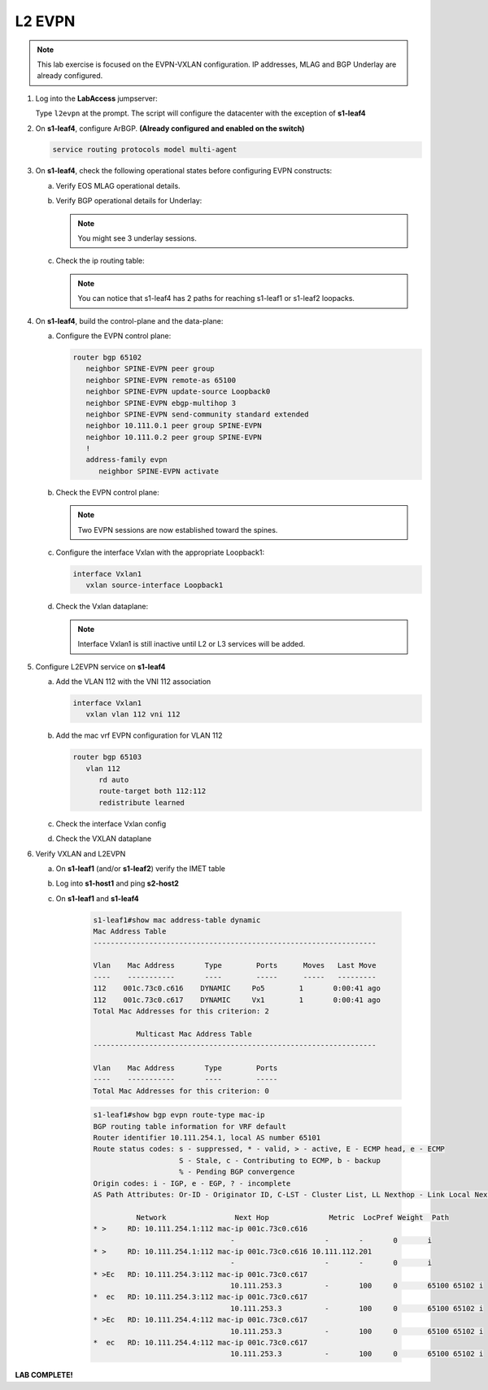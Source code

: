 
L2 EVPN
=======

.. thumbnail:: images/l2evpn/nested_l2evpn_topo_dual_dc.png
   :align: center

      Click image to enlarge

.. note:: This lab exercise is focused on the EVPN-VXLAN configuration. IP addresses, MLAG and BGP Underlay are already configured.

1. Log into the  **LabAccess**  jumpserver:

   Type ``l2evpn`` at the prompt. The script will configure the datacenter with the exception of **s1-leaf4**

#. On **s1-leaf4**, configure ArBGP. **(Already configured and enabled on the switch)**

   .. code-block:: html

      service routing protocols model multi-agent

#. On **s1-leaf4**, check the following operational states before configuring EVPN constructs:

   a. Verify EOS MLAG operational details.

      .. code-block:: text
         :emphasize-lines: 1
      
          s1-leaf4#show mlag
          MLAG Configuration:              
          domain-id                          :                MLAG
          local-interface                    :            Vlan4094
          peer-address                       :        10.255.255.1
          peer-link                          :       Port-Channel1
          peer-config                        :        inconsistent

          MLAG Status:                     
          state                              :              Active
          negotiation status                 :           Connected
          peer-link status                   :                  Up
          local-int status                   :                  Up
          system-id                          :   02:1c:73:c0:c6:14
          dual-primary detection             :            Disabled
          dual-primary interface errdisabled :               False
                                                              
          MLAG Ports:                      
          Disabled                           :                   0
          Configured                         :                   0
          Inactive                           :                   0
          Active-partial                     :                   0
          Active-full                        :                   1

          s1-leaf4#show mlag interfaces 
                                                                                      local/remote
            mlag       desc                                 state       local       remote          status
          ---------- ------------------------------ ----------------- ----------- ------------ ------------
                5       MLAG Downlink - s1-host2       active-full         Po5          Po5           up/up
         
   b. Verify BGP operational details for Underlay:
   
      .. code-block:: text
         :emphasize-lines: 1

          s1-leaf4(config-router-bgp)#sh ip bgp summary
          BGP summary information for VRF default
          Router identifier 10.111.254.4, local AS number 65102
         Neighbor Status Codes: m - Under maintenance
         Neighbor     V AS           MsgRcvd   MsgSent  InQ OutQ  Up/Down State   PfxRcd PfxAcc
         10.111.1.6   4 65100              9        12    0    0 00:00:07 Estab   6      6
         10.111.2.6   4 65100              9        12    0    0 00:00:07 Estab   5      5
         10.255.255.1 4 65102              8        10    0    0 00:00:07 Estab   10     10  
    
      .. note:: You might see 3 underlay sessions.

   c. Check the ip routing table:

      .. code-block:: text
         :emphasize-lines: 1

          s1-leaf4(config-router-bgp)#sh ip route

          VRF: default
          Codes: C - connected, S - static, K - kernel, 
                O - OSPF, IA - OSPF inter area, E1 - OSPF external type 1,
                E2 - OSPF external type 2, N1 - OSPF NSSA external type 1,
                N2 - OSPF NSSA external type2, B - Other BGP Routes,
                B I - iBGP, B E - eBGP, R - RIP, I L1 - IS-IS level 1,
                I L2 - IS-IS level 2, O3 - OSPFv3, A B - BGP Aggregate,
                A O - OSPF Summary, NG - Nexthop Group Static Route,
                V - VXLAN Control Service, M - Martian,
                DH - DHCP client installed default route,
                DP - Dynamic Policy Route, L - VRF Leaked,
                G  - gRIBI, RC - Route Cache Route

          Gateway of last resort is not set

          B E      10.111.0.1/32 [200/0] via 10.111.1.6, Ethernet2
          B E      10.111.0.2/32 [200/0] via 10.111.2.6, Ethernet3
          C        10.111.1.6/31 is directly connected, Ethernet2
          B E      10.111.1.0/24 [200/0] via 10.111.1.6, Ethernet2
          C        10.111.2.6/31 is directly connected, Ethernet3
          B E      10.111.2.0/24 [200/0] via 10.111.2.6, Ethernet3
          B I      10.111.112.0/24 [200/0] via 10.255.255.1, Vlan4094
          B E      10.111.253.1/32 [200/0] via 10.111.1.6, Ethernet2
                                           via 10.111.2.6, Ethernet3
          B I      10.111.253.3/32 [200/0] via 10.255.255.1, Vlan4094
          B E      10.111.254.1/32 [200/0] via 10.111.1.6, Ethernet2
                                           via 10.111.2.6, Ethernet3
          B E      10.111.254.2/32 [200/0] via 10.111.1.6, Ethernet2
                                           via 10.111.2.6, Ethernet3
          B I      10.111.254.3/32 [200/0] via 10.255.255.1, Vlan4094
          C        10.111.254.4/32 is directly connected, Loopback0
          C        10.255.255.0/30 is directly connected, Vlan4094
          C        192.168.0.0/24 is directly connected, Management0

      .. note:: You can notice that s1-leaf4 has 2 paths for reaching s1-leaf1 or s1-leaf2 loopacks.

#. On **s1-leaf4**, build the control-plane and the data-plane:
   
   a. Configure the EVPN control plane: 

      .. code-block:: html

        router bgp 65102
           neighbor SPINE-EVPN peer group
           neighbor SPINE-EVPN remote-as 65100
           neighbor SPINE-EVPN update-source Loopback0
           neighbor SPINE-EVPN ebgp-multihop 3
           neighbor SPINE-EVPN send-community standard extended
           neighbor 10.111.0.1 peer group SPINE-EVPN
           neighbor 10.111.0.2 peer group SPINE-EVPN
           !
           address-family evpn
              neighbor SPINE-EVPN activate

   #. Check the EVPN control plane: 

      .. code-block:: text
         :emphasize-lines: 1

         s1-leaf4(config-router-bgp)#sh bgp evpn summary 
         BGP summary information for VRF default
         Router identifier 10.111.254.4, local AS number 65102
         Neighbor Status Codes: m - Under maintenance
         Neighbor   V AS           MsgRcvd   MsgSent  InQ OutQ  Up/Down State   PfxRcd PfxAcc
         10.111.0.1 4 65100              6         5    0    0 00:00:03 Estab   2      2
         10.111.0.2 4 65100              6         4    0    0 00:00:03 Estab   2      2

      .. note:: Two EVPN sessions are now established toward the spines.

   #. Configure the interface Vxlan with the appropriate Loopback1: 

      .. code-block:: html

         interface Vxlan1
            vxlan source-interface Loopback1

   #. Check the Vxlan dataplane:
   
      .. code-block:: text
         :emphasize-lines: 1,2

         s1-leaf4(config-if-Vx1)#sh int vxlan 1
         Vxlan1 is down, line protocol is down (notconnect)
         Hardware is Vxlan
         Source interface is Loopback1 and is active with 10.111.253.3
         Replication/Flood Mode is not initialized yet
         Remote MAC learning via Datapath
         VNI mapping to VLANs
         Static VLAN to VNI mapping is not configured
         Static VRF to VNI mapping is not configured
         MLAG Shared Router MAC is 0000.0000.0000
      
      .. note:: Interface Vxlan1 is still inactive until L2 or L3 services will be added.

#. Configure L2EVPN service on **s1-leaf4**

   a. Add the VLAN 112 with the VNI 112 association
   
      .. code-block:: html

         interface Vxlan1
            vxlan vlan 112 vni 112

   #. Add the mac vrf EVPN configuration for VLAN 112 

      .. code-block:: html

         router bgp 65103
            vlan 112
               rd auto
               route-target both 112:112
               redistribute learned
   
   #. Check the interface Vxlan config

      .. code-block:: text
         :emphasize-lines: 1

         s1-leaf4(config-macvrf-12)#sh vxlan config-sanity detail 
         Category                            Result  Detail                                            
         ---------------------------------- -------- --------------------------------------------------
         Local VTEP Configuration Check        OK                                                      
           Loopback IP Address                 OK                                                      
           VLAN-VNI Map                        OK                                                      
           Routing                             OK                                                      
           VNI VRF ACL                         OK                                                      
           Decap VRF-VNI Map                   OK                                                      
           VRF-VNI Dynamic VLAN                OK                                                      
         Remote VTEP Configuration Check       OK                                                      
           Remote VTEP                         OK                                                      
         Platform Dependent Check              OK                                                      
           VXLAN Bridging                      OK                                                      
           VXLAN Routing                       OK    VXLAN Routing not enabled                         
         CVX Configuration Check               OK                                                      
           CVX Server                          OK    Not in controller client mode                     
         MLAG Configuration Check              OK    Run 'show mlag config-sanity' to verify MLAG config
           Peer VTEP IP                        OK                                                      
           MLAG VTEP IP                        OK                                                      
           Peer VLAN-VNI                       OK                                                      
           Virtual VTEP IP                     OK

   #. Check the VXLAN dataplane

      .. code-block:: text
        :emphasize-lines: 1,2

           s1-leaf4(config-router-bgp)#sh int vxlan 1
           Vxlan1 is up, line protocol is up (connected)
             Hardware is Vxlan
            Source interface is Loopback1 and is active with 10.111.253.3
            Replication/Flood Mode is headend with Flood List Source: EVPN
             Remote MAC learning via EVPN
            VNI mapping to VLANs
            Static VLAN to VNI mapping is 
              [112, 112]       
             Note: All Dynamic VLANs used by VCS are internal VLANs.
                   Use 'show vxlan vni' for details.
             Static VRF to VNI mapping is not configured
             Headend replication flood vtep list is:
             112 10.111.253.1   
            MLAG Shared Router MAC is 0000.0000.0000 

#. Verify VXLAN and L2EVPN

   a. On **s1-leaf1** (and/or **s1-leaf2**) verify the IMET table

      .. code-block:: text
        :emphasize-lines: 1

         s1-leaf1#sh bgp evpn route-type imet 
         BGP routing table information for VRF default
         Router identifier 10.111.254.1, local AS number 65101
         Route status codes: s - suppressed, * - valid, > - active, E - ECMP head, e - ECMP
                             S - Stale, c - Contributing to ECMP, b - backup
                             % - Pending BGP convergence
         Origin codes: i - IGP, e - EGP, ? - incomplete
         AS Path Attributes: Or-ID - Originator ID, C-LST - Cluster List, LL Nexthop - Link Local Nexthop

                   Network                Next Hop              Metric  LocPref Weight  Path
         * >Ec   RD: 10.111.254.3:112 imet 10.111.253.3
                                         10.111.253.3          -       100     0       65100 65102 i
         *  ec   RD: 10.111.254.3:112 imet 10.111.253.3
                                         10.111.253.3          -       100     0       65100 65102 i
         * >Ec   RD: 10.111.254.4:112 imet 10.111.253.3
                                         10.111.253.3          -       100     0       65100 65102 i
         *  ec   RD: 10.111.254.4:112 imet 10.111.253.3
                                         10.111.253.3          -       100     0       65100 65102 i
         * >     RD: 10.111.254.1:112 imet 10.111.253.1
                                         -                     -       -       0       i
      .. code-block:: text
        :emphasize-lines: 1

        s1-leaf1#sh interfaces vxlan 1
        Vxlan1 is up, line protocol is up (connected)
          Hardware is Vxlan
          Source interface is Loopback1 and is active with 10.111.253.1
          Replication/Flood Mode is headend with Flood List Source: EVPN
          Remote MAC learning via EVPN
          VNI mapping to VLANs
          Static VLAN to VNI mapping is 
            [112, 112]       
          Note: All Dynamic VLANs used by VCS are internal VLANs.
                Use 'show vxlan vni' for details.
          Static VRF to VNI mapping is not configured
          Headend replication flood vtep list is:
          112 10.111.253.3   
          MLAG Shared Router MAC is 0000.0000.0000

   #. Log into **s1-host1** and ping **s2-host2**

      .. code-block:: text
        :emphasize-lines: 1

        s1-host1#ping 10.111.112.202
        PING 10.111.112.202 (10.111.112.202) 72(100) bytes of data.
        80 bytes from 10.111.112.202: icmp_seq=1 ttl=64 time=16.8 ms
        80 bytes from 10.111.112.202: icmp_seq=2 ttl=64 time=14.7 ms
        80 bytes from 10.111.112.202: icmp_seq=3 ttl=64 time=16.8 ms
        80 bytes from 10.111.112.202: icmp_seq=4 ttl=64 time=16.7 ms
        80 bytes from 10.111.112.202: icmp_seq=5 ttl=64 time=15.2 ms
        --- 10.111.112.202 ping statistics ---
        5 packets transmitted, 5 received, 0% packet loss, time 61ms
          
   #. On **s1-leaf1** and **s1-leaf4**

        .. code-block:: text

          s1-leaf1#show mac address-table dynamic 
          Mac Address Table
          ------------------------------------------------------------------

          Vlan    Mac Address       Type        Ports      Moves   Last Move
          ----    -----------       ----        -----      -----   ---------
          112    001c.73c0.c616    DYNAMIC     Po5        1       0:00:41 ago
          112    001c.73c0.c617    DYNAMIC     Vx1        1       0:00:41 ago
          Total Mac Addresses for this criterion: 2

                    Multicast Mac Address Table
          ------------------------------------------------------------------

          Vlan    Mac Address       Type        Ports
          ----    -----------       ----        -----
          Total Mac Addresses for this criterion: 0
         
        .. code-block:: text

          s1-leaf1#show bgp evpn route-type mac-ip 
          BGP routing table information for VRF default
          Router identifier 10.111.254.1, local AS number 65101
          Route status codes: s - suppressed, * - valid, > - active, E - ECMP head, e - ECMP
                              S - Stale, c - Contributing to ECMP, b - backup
                              % - Pending BGP convergence
          Origin codes: i - IGP, e - EGP, ? - incomplete
          AS Path Attributes: Or-ID - Originator ID, C-LST - Cluster List, LL Nexthop - Link Local Nexthop

                    Network                Next Hop              Metric  LocPref Weight  Path
          * >     RD: 10.111.254.1:112 mac-ip 001c.73c0.c616
                                          -                     -       -       0       i
          * >     RD: 10.111.254.1:112 mac-ip 001c.73c0.c616 10.111.112.201
                                          -                     -       -       0       i
          * >Ec   RD: 10.111.254.3:112 mac-ip 001c.73c0.c617
                                          10.111.253.3          -       100     0       65100 65102 i
          *  ec   RD: 10.111.254.3:112 mac-ip 001c.73c0.c617
                                          10.111.253.3          -       100     0       65100 65102 i
          * >Ec   RD: 10.111.254.4:112 mac-ip 001c.73c0.c617
                                          10.111.253.3          -       100     0       65100 65102 i
          *  ec   RD: 10.111.254.4:112 mac-ip 001c.73c0.c617
                                          10.111.253.3          -       100     0       65100 65102 i

**LAB COMPLETE!**
